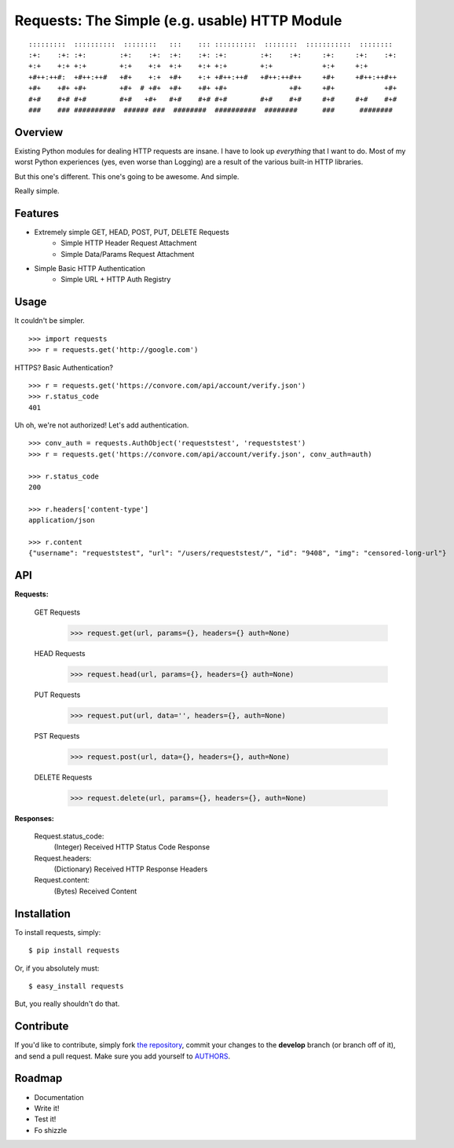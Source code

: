 Requests: The Simple (e.g. usable) HTTP Module
==============================================

::

    :::::::::  ::::::::::  ::::::::   :::    ::: ::::::::::  ::::::::  :::::::::::  ::::::::  
    :+:    :+: :+:        :+:    :+:  :+:    :+: :+:        :+:    :+:     :+:     :+:    :+: 
    +:+    +:+ +:+        +:+    +:+  +:+    +:+ +:+        +:+            +:+     +:+        
    +#++:++#:  +#++:++#   +#+    +:+  +#+    +:+ +#++:++#   +#++:++#++     +#+     +#++:++#++ 
    +#+    +#+ +#+        +#+  # +#+  +#+    +#+ +#+               +#+     +#+            +#+ 
    #+#    #+# #+#        #+#   +#+   #+#    #+# #+#        #+#    #+#     #+#     #+#    #+# 
    ###    ### ##########  ###### ###  ########  ##########  ########      ###      ########  

                                                              


Overview
--------

Existing Python modules for dealing HTTP requests are insane. I have to look up *everything* that I want to do. Most of my worst Python experiences (yes, even worse than Logging) are a result of the various built-in HTTP libraries. 

But this one's different. This one's going to be awesome. And simple.

Really simple. 

Features
--------

- Extremely simple GET, HEAD, POST, PUT, DELETE Requests
    + Simple HTTP Header Request Attachment
    + Simple Data/Params Request Attachment
- Simple Basic HTTP Authentication
    + Simple URL + HTTP Auth Registry


Usage
-----

It couldn't be simpler. ::

    >>> import requests
    >>> r = requests.get('http://google.com')


HTTPS? Basic Authentication? ::
    
    >>> r = requests.get('https://convore.com/api/account/verify.json')
    >>> r.status_code
    401

    
Uh oh, we're not authorized! Let's add authentication. ::
    
    >>> conv_auth = requests.AuthObject('requeststest', 'requeststest')
    >>> r = requests.get('https://convore.com/api/account/verify.json', conv_auth=auth)
    
    >>> r.status_code
    200 
    
    >>> r.headers['content-type']
    application/json
    
    >>> r.content
    {"username": "requeststest", "url": "/users/requeststest/", "id": "9408", "img": "censored-long-url"}



API
---
    
**Requests:**
    
  GET Requests
    >>> request.get(url, params={}, headers={} auth=None)
    
  HEAD Requests
    >>> request.head(url, params={}, headers={} auth=None)

  PUT Requests
    >>> request.put(url, data='', headers={}, auth=None)

  PST Requests
    >>> request.post(url, data={}, headers={}, auth=None)
    
  DELETE Requests
    >>> request.delete(url, params={}, headers={}, auth=None)
    
    
**Responses:**
    
    Request.status_code:
         (Integer) Received HTTP Status Code Response

    Request.headers:
        (Dictionary) Received HTTP Response Headers

    Request.content:
        (Bytes) Received Content


Installation
------------

To install requests, simply: ::

    $ pip install requests
    
Or, if you absolutely must: ::

    $ easy_install requests

But, you really shouldn't do that.
   


Contribute
----------

If you'd like to contribute, simply fork `the repository`_, commit your changes to the **develop** branch (or branch off of it), and send a pull request. Make sure you add yourself to AUTHORS_.



Roadmap
-------

- Documentation
- Write it!
- Test it!
- Fo shizzle

.. _`the repository`: http://github.com/kennethreitz/requests
.. _AUTHORS: http://github.com/kennethreitz/requests/blob/master/AUTHORS
